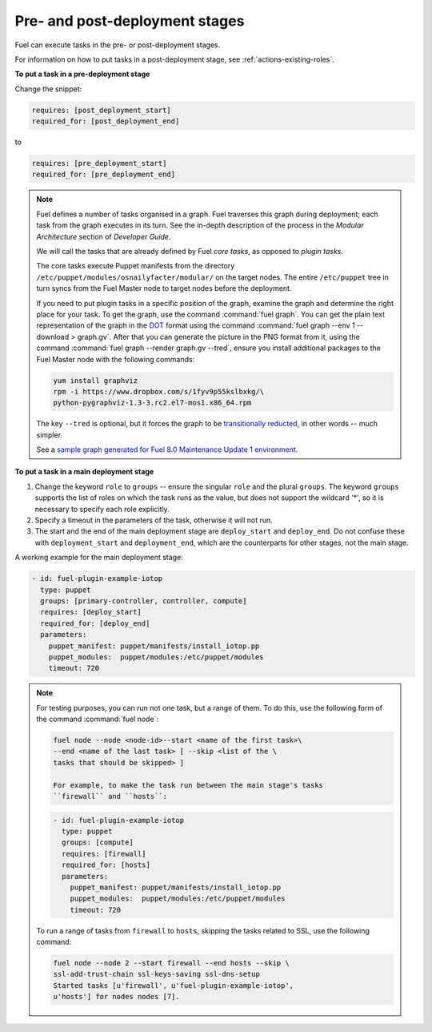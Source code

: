 
.. _deployment-stages:

Pre- and post-deployment stages
-------------------------------

Fuel can execute tasks in the pre- or post-deployment stages.

For information on how to put tasks in a post-deployment stage, see
:ref:`actions-existing-roles`.

**To put a task in a pre-deployment stage**

Change the snippet:

.. code-block:: ini

   requires: [post_deployment_start]
   required_for: [post_deployment_end]

to

.. code-block:: ini

   requires: [pre_deployment_start]
   required_for: [pre_deployment_end]

.. note:: Fuel defines a number of tasks organised in a graph. Fuel traverses
          this graph during deployment; each task from the graph executes in
          its turn. See the in-depth description of the process in the
          *Modular Architecture* section of *Developer Guide*.

          We will call the tasks that are already defined by Fuel *core tasks*,
          as opposed to *plugin tasks*.

          The core tasks execute Puppet manifests from the directory
          ``/etc/puppet/modules/osnailyfacter/modular/`` on the target nodes.
          The entire ``/etc/puppet`` tree in turn syncs from the Fuel Master
          node to target nodes before the deployment.

          If you need to put plugin tasks in a specific position of the graph,
          examine the graph and determine the right place for your task. To get
          the graph, use the command :command:`fuel graph`. You can get the
          plain text representation of the graph in the
          `DOT <https://en.wikipedia.org/wiki/DOT_(graph_description_language)>`_
          format using the command
          :command:`fuel graph --env 1 --download > graph.gv`. After that you
          can generate the picture in the PNG format from it, using the
          command :command:`fuel graph --render graph.gv --tred`, ensure you
          install additional packages to the Fuel Master node with the
          following commands:

          .. code-block:: console

             yum install graphviz
             rpm -i https://www.dropbox.com/s/1fyv9p55kslbxkg/\
             python-pygraphviz-1.3-3.rc2.el7-mos1.x86_64.rpm

          The key ``--tred`` is optional, but it forces the graph to be
          `transitionally reducted <https://en.wikipedia.org/wiki/Transitive_reduction>`_,
          in other words -- much simpler.

          See a `sample graph generated for Fuel 8.0 Maintenance Update 1
          environment <https://www.dropbox.com/s/xbq9w018pvmbgbb/graph.gv.tred.png>`_.

**To put a task in a main deployment stage**

#. Change the keyword ``role`` to ``groups`` -- ensure the singular ``role``
   and the plural ``groups``. The keyword ``groups`` supports the list of
   roles on which the task runs as the value, but does not support the
   wildcard '*', so it is necessary to specify each role explicitly.

#. Specify a timeout in the parameters of the task, otherwise it will not run.

#. The start and the end of the main deployment stage are ``deploy_start``
   and ``deploy_end``. Do not confuse these with ``deployment_start`` and
   ``deployment_end``, which are the counterparts for other stages, not the
   main stage.

A working example for the main deployment stage:

.. code-block:: ini
   
   - id: fuel-plugin-example-iotop
     type: puppet
     groups: [primary-controller, controller, compute]
     requires: [deploy_start]
     required_for: [deploy_end]
     parameters:
       puppet_manifest: puppet/manifests/install_iotop.pp
       puppet_modules:  puppet/modules:/etc/puppet/modules
       timeout: 720

.. note:: For testing purposes, you can run not one task, but a range
          of them. To do this, use the following form of the command
          :command:`fuel node`:

          .. code-block:: console

             fuel node --node <node-id>--start <name of the first task>\
             --end <name of the last task> [ --skip <list of the \
             tasks that should be skipped> ]

             For example, to make the task run between the main stage's tasks
             ``firewall`` and ``hosts``:

          .. code-block:: ini

             - id: fuel-plugin-example-iotop
               type: puppet
               groups: [compute]
               requires: [firewall]
               required_for: [hosts]
               parameters:
                 puppet_manifest: puppet/manifests/install_iotop.pp
                 puppet_modules:  puppet/modules:/etc/puppet/modules
                 timeout: 720

          To run a range of tasks from ``firewall`` to ``hosts``, skipping
          the tasks related to SSL, use the following command:

          .. code-block:: console

             fuel node --node 2 --start firewall --end hosts --skip \
             ssl-add-trust-chain ssl-keys-saving ssl-dns-setup
             Started tasks [u'firewall', u'fuel-plugin-example-iotop',
             u'hosts'] for nodes nodes [7].